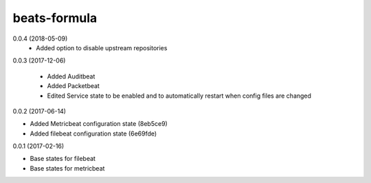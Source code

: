 =============
beats-formula
=============

0.0.4 (2018-05-09)
  - Added option to disable upstream repositories

0.0.3 (2017-12-06)

 - Added Auditbeat
 - Added Packetbeat
 - Edited Service state to be enabled and to automatically restart when config files are changed

0.0.2 (2017-06-14)

- Added Metricbeat configuration state (8eb5ce9)
- Added filebeat configuration state (6e69fde)

0.0.1 (2017-02-16)

- Base states for filebeat
- Base states for metricbeat
